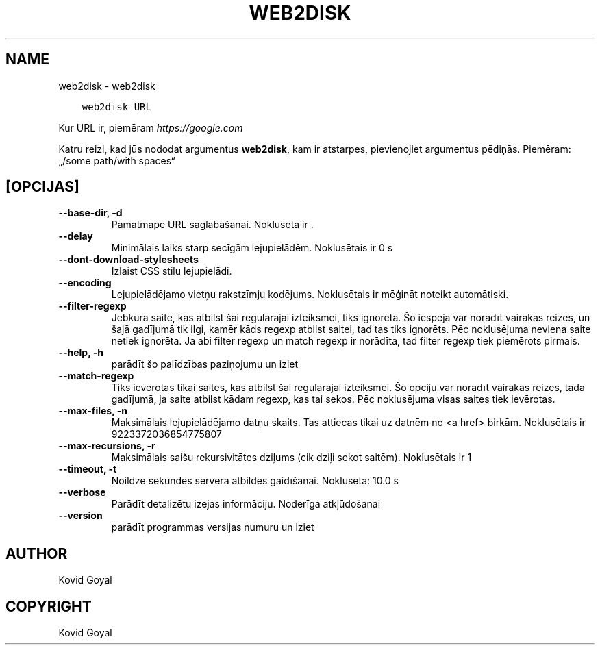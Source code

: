 .\" Man page generated from reStructuredText.
.
.TH "WEB2DISK" "1" "augusts 25, 2017" "3.7.0" "calibre"
.SH NAME
web2disk \- web2disk
.
.nr rst2man-indent-level 0
.
.de1 rstReportMargin
\\$1 \\n[an-margin]
level \\n[rst2man-indent-level]
level margin: \\n[rst2man-indent\\n[rst2man-indent-level]]
-
\\n[rst2man-indent0]
\\n[rst2man-indent1]
\\n[rst2man-indent2]
..
.de1 INDENT
.\" .rstReportMargin pre:
. RS \\$1
. nr rst2man-indent\\n[rst2man-indent-level] \\n[an-margin]
. nr rst2man-indent-level +1
.\" .rstReportMargin post:
..
.de UNINDENT
. RE
.\" indent \\n[an-margin]
.\" old: \\n[rst2man-indent\\n[rst2man-indent-level]]
.nr rst2man-indent-level -1
.\" new: \\n[rst2man-indent\\n[rst2man-indent-level]]
.in \\n[rst2man-indent\\n[rst2man-indent-level]]u
..
.INDENT 0.0
.INDENT 3.5
.sp
.nf
.ft C
web2disk URL
.ft P
.fi
.UNINDENT
.UNINDENT
.sp
Kur URL ir, piemēram \fI\%https://google.com\fP
.sp
Katru reizi, kad jūs nododat argumentus \fBweb2disk\fP, kam ir atstarpes, pievienojiet argumentus pēdiņās. Piemēram: „/some path/with spaces“
.SH [OPCIJAS]
.INDENT 0.0
.TP
.B \-\-base\-dir, \-d
Pamatmape URL saglabāšanai. Noklusētā ir .
.UNINDENT
.INDENT 0.0
.TP
.B \-\-delay
Minimālais laiks starp secīgām lejupielādēm. Noklusētais ir  0 s
.UNINDENT
.INDENT 0.0
.TP
.B \-\-dont\-download\-stylesheets
Izlaist CSS stilu lejupielādi.
.UNINDENT
.INDENT 0.0
.TP
.B \-\-encoding
Lejupielādējamo vietņu rakstzīmju kodējums. Noklusētais ir mēģināt noteikt automātiski.
.UNINDENT
.INDENT 0.0
.TP
.B \-\-filter\-regexp
Jebkura saite, kas atbilst šai regulārajai izteiksmei, tiks ignorēta. Šo iespēja var norādīt vairākas reizes, un šajā gadījumā tik ilgi, kamēr kāds regexp atbilst saitei, tad tas tiks ignorēts. Pēc noklusējuma neviena saite netiek ignorēta. Ja abi filter regexp un match regexp ir norādīta, tad filter regexp tiek piemērots pirmais.
.UNINDENT
.INDENT 0.0
.TP
.B \-\-help, \-h
parādīt šo palīdzības paziņojumu un iziet
.UNINDENT
.INDENT 0.0
.TP
.B \-\-match\-regexp
Tiks ievērotas tikai saites, kas atbilst šai regulārajai izteiksmei. Šo opciju var norādīt vairākas reizes, tādā gadījumā, ja saite atbilst kādam regexp, kas tai sekos. Pēc noklusējuma visas saites tiek ievērotas.
.UNINDENT
.INDENT 0.0
.TP
.B \-\-max\-files, \-n
Maksimālais lejupielādējamo datņu skaits. Tas attiecas tikai uz datnēm no <a href> birkām. Noklusētais ir 9223372036854775807
.UNINDENT
.INDENT 0.0
.TP
.B \-\-max\-recursions, \-r
Maksimālais saišu rekursivitātes dziļums (cik dziļi sekot saitēm). Noklusētais ir 1
.UNINDENT
.INDENT 0.0
.TP
.B \-\-timeout, \-t
Noildze sekundēs servera atbildes gaidīšanai. Noklusētā: 10.0 s
.UNINDENT
.INDENT 0.0
.TP
.B \-\-verbose
Parādīt detalizētu izejas informāciju. Noderīga atkļūdošanai
.UNINDENT
.INDENT 0.0
.TP
.B \-\-version
parādīt programmas versijas numuru un iziet
.UNINDENT
.SH AUTHOR
Kovid Goyal
.SH COPYRIGHT
Kovid Goyal
.\" Generated by docutils manpage writer.
.

